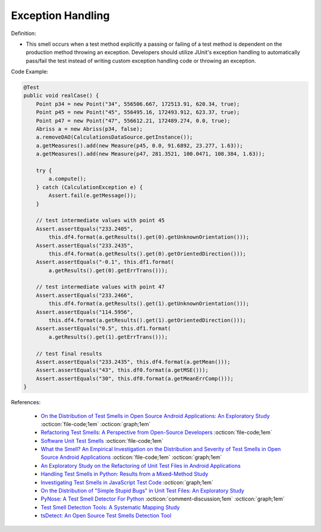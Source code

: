 Exception Handling
^^^^^
Definition:

* This smell occurs when a test method explicitly a passing or failing of a test method is dependent on the production method throwing an exception. Developers should utilize JUnit's exception handling to automatically pass/fail the test instead of writing custom exception handling code or throwing an exception.


Code Example:

.. code-block:: java

  @Test
  public void realCase() {
      Point p34 = new Point("34", 556506.667, 172513.91, 620.34, true);
      Point p45 = new Point("45", 556495.16, 172493.912, 623.37, true);
      Point p47 = new Point("47", 556612.21, 172489.274, 0.0, true);
      Abriss a = new Abriss(p34, false);
      a.removeDAO(CalculationsDataSource.getInstance());
      a.getMeasures().add(new Measure(p45, 0.0, 91.6892, 23.277, 1.63));
      a.getMeasures().add(new Measure(p47, 281.3521, 100.0471, 108.384, 1.63));

      try {
          a.compute();
      } catch (CalculationException e) {
          Assert.fail(e.getMessage());
      }

      // test intermediate values with point 45
      Assert.assertEquals("233.2405",
          this.df4.format(a.getResults().get(0).getUnknownOrientation()));
      Assert.assertEquals("233.2435",
          this.df4.format(a.getResults().get(0).getOrientedDirection()));
      Assert.assertEquals("-0.1", this.df1.format(
          a.getResults().get(0).getErrTrans()));

      // test intermediate values with point 47
      Assert.assertEquals("233.2466",
          this.df4.format(a.getResults().get(1).getUnknownOrientation()));
      Assert.assertEquals("114.5956",
          this.df4.format(a.getResults().get(1).getOrientedDirection()));
      Assert.assertEquals("0.5", this.df1.format(
          a.getResults().get(1).getErrTrans()));

      // test final results
      Assert.assertEquals("233.2435", this.df4.format(a.getMean()));
      Assert.assertEquals("43", this.df0.format(a.getMSE()));
      Assert.assertEquals("30", this.df0.format(a.getMeanErrComp()));
  }
    

References:

 * `On the Distribution of Test Smells in Open Source Android Applications: An Exploratory Study <https://dl.acm.org/doi/10.5555/3370272.3370293>`_ :octicon:`file-code;1em` :octicon:`graph;1em`
 * `Refactoring Test Smells: A Perspective from Open-Source Developers <https://dl.acm.org/doi/10.1145/3425174.3425212>`_ :octicon:`file-code;1em`
 * `Software Unit Test Smells <https://testsmells.org/>`_ :octicon:`file-code;1em`
 * `What the Smell? An Empirical Investigation on the Distribution and Severity of Test Smells in Open Source Android Applications <https://www.proquest.com/openview/17433ac63caf619abb410e441e6557f0/1?pq-origsite=gscholar&cbl=18750>`_ :octicon:`file-code;1em` :octicon:`graph;1em`
 * `An Exploratory Study on the Refactoring of Unit Test Files in Android Applications <https://dl.acm.org/doi/10.1145/3387940.3392189>`_
 * `Handling Test Smells in Python: Results from a Mixed-Method Study <https://dl.acm.org/doi/10.1145/3474624.3477066>`_
 * `Investigating Test Smells in JavaScript Test Code <https://dl.acm.org/doi/10.1145/3482909.3482915>`_ :octicon:`graph;1em`
 * `On the Distribution of "Simple Stupid Bugs" in Unit Test Files: An Exploratory Study <https://ieeexplore.ieee.org/document/9463091>`_
 * `PyNose: A Test Smell Detector For Python <https://ieeexplore.ieee.org/document/9678615/>`_ :octicon:`comment-discussion;1em` :octicon:`graph;1em`
 * `Test Smell Detection Tools: A Systematic Mapping Study <https://dl.acm.org/doi/10.1145/3463274.3463335>`_
 * `tsDetect: An Open Source Test Smells Detection Tool <https://dl.acm.org/doi/10.1145/3368089.3417921>`_

